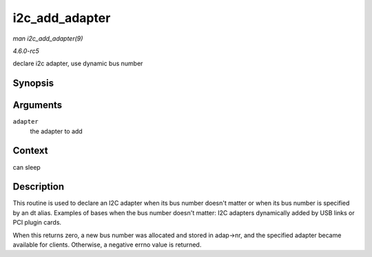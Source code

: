 .. -*- coding: utf-8; mode: rst -*-

.. _API-i2c-add-adapter:

===============
i2c_add_adapter
===============

*man i2c_add_adapter(9)*

*4.6.0-rc5*

declare i2c adapter, use dynamic bus number


Synopsis
========

.. c:function:: int i2c_add_adapter( struct i2c_adapter * adapter )

Arguments
=========

``adapter``
    the adapter to add


Context
=======

can sleep


Description
===========

This routine is used to declare an I2C adapter when its bus number
doesn't matter or when its bus number is specified by an dt alias.
Examples of bases when the bus number doesn't matter: I2C adapters
dynamically added by USB links or PCI plugin cards.

When this returns zero, a new bus number was allocated and stored in
adap->nr, and the specified adapter became available for clients.
Otherwise, a negative errno value is returned.


.. ------------------------------------------------------------------------------
.. This file was automatically converted from DocBook-XML with the dbxml
.. library (https://github.com/return42/sphkerneldoc). The origin XML comes
.. from the linux kernel, refer to:
..
.. * https://github.com/torvalds/linux/tree/master/Documentation/DocBook
.. ------------------------------------------------------------------------------
